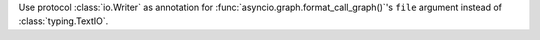 Use protocol :class:`io.Writer` as annotation for
:func:`asyncio.graph.format_call_graph()`'s ``file`` argument instead of
:class:`typing.TextIO`.
